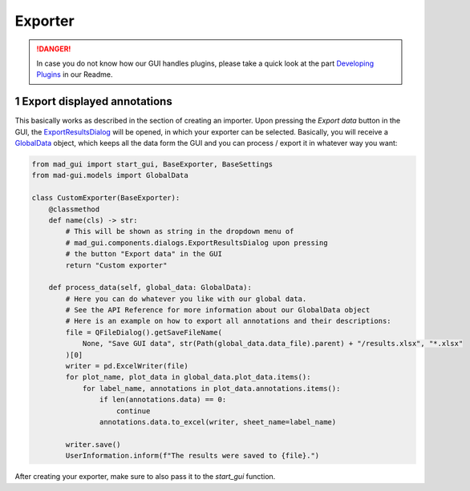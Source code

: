 .. sectnum::

.. _implement exporter:

********
Exporter
********

.. danger::

   In case you do not know how our GUI handles plugins, please take a quick look at the part
   `Developing Plugins <https://mad-gui.readthedocs.io/en/latest/README.html#developing-plugins>`_ in our Readme.

Export displayed annotations
############################

This basically works as described in the section of creating an importer.
Upon pressing the `Export data` button in the GUI, the `ExportResultsDialog <https://github.com/mad-lab-fau/mad-gui/blob/main/mad_gui/components/dialogs/plugin_selection/export_results_dialog.py#L19>`_ will be
opened, in which your exporter can be selected. Basically, you will receive a `GlobalData <https://mad-gui.readthedocs.io/en/latest/modules/generated/mad_gui/mad_gui.models.GlobalData.html#mad_gui.models.GlobalData>`_ object, which keeps
all the data form the GUI and you can process / export it in whatever way you want:

.. code-block:: python

    from mad_gui import start_gui, BaseExporter, BaseSettings
    from mad-gui.models import GlobalData

    class CustomExporter(BaseExporter):
        @classmethod
        def name(cls) -> str:
            # This will be shown as string in the dropdown menu of
            # mad_gui.components.dialogs.ExportResultsDialog upon pressing
            # the button "Export data" in the GUI
            return "Custom exporter"

        def process_data(self, global_data: GlobalData):
            # Here you can do whatever you like with our global data.
            # See the API Reference for more information about our GlobalData object
            # Here is an example on how to export all annotations and their descriptions:
            file = QFileDialog().getSaveFileName(
                None, "Save GUI data", str(Path(global_data.data_file).parent) + "/results.xlsx", "*.xlsx"
            )[0]
            writer = pd.ExcelWriter(file)
            for plot_name, plot_data in global_data.plot_data.items():
                for label_name, annotations in plot_data.annotations.items():
                    if len(annotations.data) == 0:
                        continue
                    annotations.data.to_excel(writer, sheet_name=label_name)

            writer.save()
            UserInformation.inform(f"The results were saved to {file}.")

After creating your exporter, make sure to also pass it to the `start_gui` function.